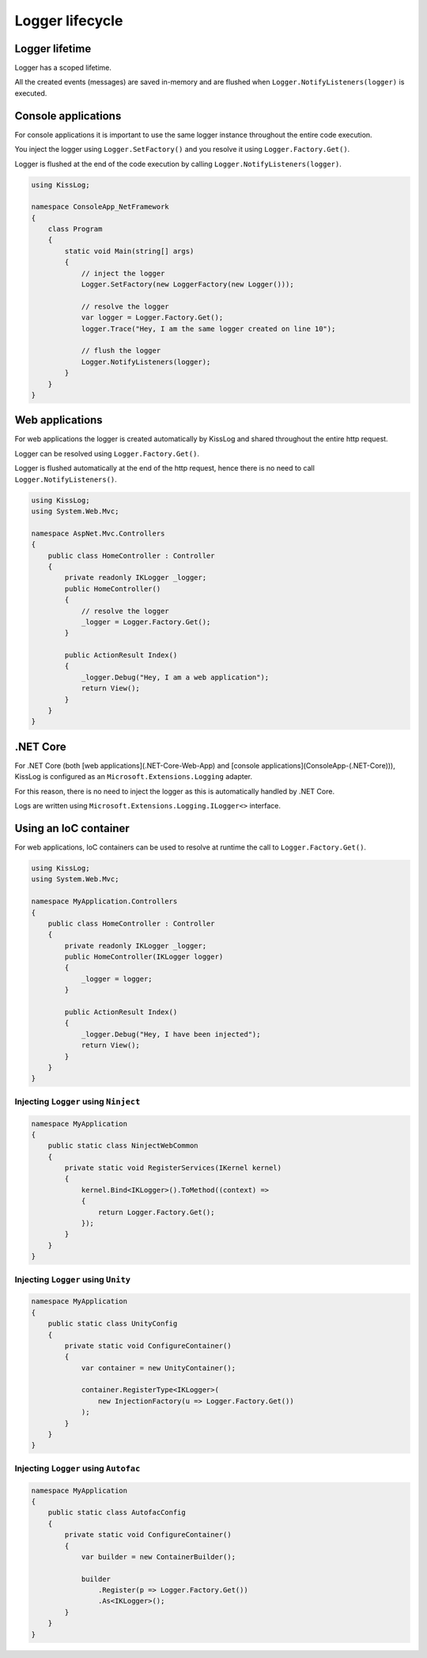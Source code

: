 Logger lifecycle
========================================

Logger lifetime
---------------------------------

Logger has a scoped lifetime.

All the created events (messages) are saved in-memory and are flushed when ``Logger.NotifyListeners(logger)`` is executed.

Console applications
---------------------------------

For console applications it is important to use the same logger instance throughout the entire code execution.

You inject the logger using ``Logger.SetFactory()`` and you resolve it using ``Logger.Factory.Get()``.

Logger is flushed at the end of the code execution by calling ``Logger.NotifyListeners(logger)``.

.. code-block:: c#

    using KissLog;

    namespace ConsoleApp_NetFramework
    {
        class Program
        {
            static void Main(string[] args)
            {
                // inject the logger
                Logger.SetFactory(new LoggerFactory(new Logger()));

                // resolve the logger
                var logger = Logger.Factory.Get();
                logger.Trace("Hey, I am the same logger created on line 10");

                // flush the logger
                Logger.NotifyListeners(logger);
            }
        }
    }

Web applications
---------------------------------

For web applications the logger is created automatically by KissLog and shared throughout the entire http request.

Logger can be resolved using ``Logger.Factory.Get()``.

Logger is flushed automatically at the end of the http request, hence there is no need to call ``Logger.NotifyListeners()``.

.. code-block:: c#

    using KissLog;
    using System.Web.Mvc;

    namespace AspNet.Mvc.Controllers
    {
        public class HomeController : Controller
        {
            private readonly IKLogger _logger;
            public HomeController()
            {
                // resolve the logger
                _logger = Logger.Factory.Get();
            }

            public ActionResult Index()
            {
                _logger.Debug("Hey, I am a web application");
                return View();
            }
        }
    }


.NET Core
---------------------------------

For .NET Core (both [web applications](.NET-Core-Web-App) and [console applications](ConsoleApp-(.NET-Core))), KissLog is configured as an ``Microsoft.Extensions.Logging`` adapter.

For this reason, there is no need to inject the logger as this is automatically handled by .NET Core.

Logs are written using ``Microsoft.Extensions.Logging.ILogger<>`` interface.

Using an IoC container
---------------------------------

For web applications, IoC containers can be used to resolve at runtime the call to ``Logger.Factory.Get()``.

.. code-block:: c#

    using KissLog;
    using System.Web.Mvc;

    namespace MyApplication.Controllers
    {
        public class HomeController : Controller
        {
            private readonly IKLogger _logger;
            public HomeController(IKLogger logger)
            {
                _logger = logger;
            }

            public ActionResult Index()
            {
                _logger.Debug("Hey, I have been injected");
                return View();
            }
        }
    }


Injecting ``Logger`` using ``Ninject``
^^^^^^^^^^^^^^^^^^^^^^^^^^^^^^^^^^^^^^^^^^^^^^^^^^^^

.. code-block:: c#

    namespace MyApplication
    {
        public static class NinjectWebCommon
        {
            private static void RegisterServices(IKernel kernel)
            {
                kernel.Bind<IKLogger>().ToMethod((context) =>
                {
                    return Logger.Factory.Get();
                });
            }
        }
    }


Injecting ``Logger`` using ``Unity``
^^^^^^^^^^^^^^^^^^^^^^^^^^^^^^^^^^^^^^^^^^^^^^^^^^^^

.. code-block:: c#

    namespace MyApplication
    {
        public static class UnityConfig
        {
            private static void ConfigureContainer()
            {
                var container = new UnityContainer();

                container.RegisterType<IKLogger>(
                    new InjectionFactory(u => Logger.Factory.Get())
                );
            }
        }
    }


Injecting ``Logger`` using ``Autofac``
^^^^^^^^^^^^^^^^^^^^^^^^^^^^^^^^^^^^^^^^^^^^^^^^^^^^

.. code-block:: c#

    namespace MyApplication
    {
        public static class AutofacConfig
        {
            private static void ConfigureContainer()
            {
                var builder = new ContainerBuilder();

                builder
                    .Register(p => Logger.Factory.Get())
                    .As<IKLogger>();
            }
        }
    }


